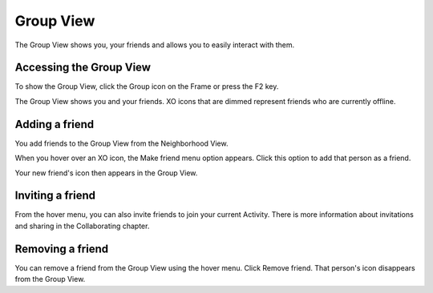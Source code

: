 ==========
Group View
==========

The Group View shows you, your friends and allows you to easily interact with them.

Accessing the Group View
------------------------

.. image:: ../images/Group_icon.png

To show the Group View, click the Group icon on the Frame or press the F2 key.

.. image:: ../images/Group_main.png

The Group View shows you and your friends. XO icons that are dimmed represent friends who are currently offline.

Adding a friend
---------------

You add friends to the Group View from the Neighborhood View.

.. image:: ../images/Group_friend.png

When you hover over an XO icon, the Make friend menu option appears. Click this option to add that person as a friend.

.. image:: ../images/Group_main_friended.png

Your new friend's icon then appears in the Group View.

Inviting a friend
-----------------

.. image:: ../images/Group_invite.png

From the hover menu, you can also invite friends to join your current Activity. There is more information about invitations and sharing in the Collaborating chapter.

Removing a friend
-----------------

.. image:: ../images/Group_unfriend.png

You can remove a friend from the Group View using the hover menu. Click Remove friend. That person's icon disappears from the Group View.
